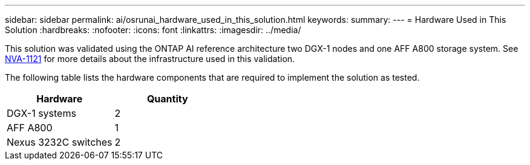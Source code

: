 ---
sidebar: sidebar
permalink: ai/osrunai_hardware_used_in_this_solution.html
keywords:
summary:
---
= Hardware Used in This Solution
:hardbreaks:
:nofooter:
:icons: font
:linkattrs:
:imagesdir: ../media/

//
// This file was created with NDAC Version 2.0 (August 17, 2020)
//
// 2020-09-11 12:14:20.336972
//

[.lead]
This solution was validated using the ONTAP AI reference architecture two DGX-1 nodes and one AFF A800 storage system. See https://www.netapp.com/us/media/nva-1121-design.pdf[NVA-1121^] for more details about the infrastructure used in this validation.

The following table lists the hardware components that are required to implement the solution as tested.

|===
|Hardware |Quantity

|DGX-1 systems
|2
|AFF A800
|1
|Nexus 3232C switches
|2
|===

